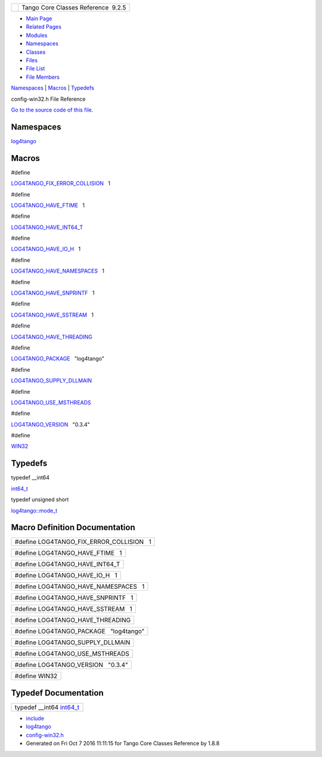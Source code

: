 +----------+---------------------------------------+
| |Logo|   | Tango Core Classes Reference  9.2.5   |
+----------+---------------------------------------+

-  `Main Page <../../index.html>`__
-  `Related Pages <../../pages.html>`__
-  `Modules <../../modules.html>`__
-  `Namespaces <../../namespaces.html>`__
-  `Classes <../../annotated.html>`__
-  `Files <../../files.html>`__

-  `File List <../../files.html>`__
-  `File Members <../../globals.html>`__

`Namespaces <#namespaces>`__ \| `Macros <#define-members>`__ \|
`Typedefs <#typedef-members>`__

config-win32.h File Reference

`Go to the source code of this
file. <../../dc/d5c/config-win32_8h_source.html>`__

Namespaces
----------

 

`log4tango <../../d4/db0/namespacelog4tango.html>`__

 

Macros
------

#define 

`LOG4TANGO\_FIX\_ERROR\_COLLISION <../../dc/d5c/config-win32_8h.html#a035f5e502e96cd5e909dc6ca33a9083c>`__   1

 

#define 

`LOG4TANGO\_HAVE\_FTIME <../../dc/d5c/config-win32_8h.html#ac492a1f9d85c862446bf20a4d71f284f>`__   1

 

#define 

`LOG4TANGO\_HAVE\_INT64\_T <../../dc/d5c/config-win32_8h.html#aef0b926c63a2735c24fb9677cb0f1015>`__

 

#define 

`LOG4TANGO\_HAVE\_IO\_H <../../dc/d5c/config-win32_8h.html#a1a6c808e0640cc974380511c6279b978>`__   1

 

#define 

`LOG4TANGO\_HAVE\_NAMESPACES <../../dc/d5c/config-win32_8h.html#ad5a921fd076de198c2e9cc83f5254376>`__   1

 

#define 

`LOG4TANGO\_HAVE\_SNPRINTF <../../dc/d5c/config-win32_8h.html#a929c3c3cdd0d6742f5b06a8015fefef1>`__   1

 

#define 

`LOG4TANGO\_HAVE\_SSTREAM <../../dc/d5c/config-win32_8h.html#abcbcf16a705691c3fc1c6842e9f2e850>`__   1

 

#define 

`LOG4TANGO\_HAVE\_THREADING <../../dc/d5c/config-win32_8h.html#ab03bddf2508202a5a163ef82f4de82c9>`__

 

#define 

`LOG4TANGO\_PACKAGE <../../dc/d5c/config-win32_8h.html#a5d9607afa531130040cef0b7fd31c021>`__   "log4tango"

 

#define 

`LOG4TANGO\_SUPPLY\_DLLMAIN <../../dc/d5c/config-win32_8h.html#a1cf708c2fca25d90f2b8633876638e2b>`__

 

#define 

`LOG4TANGO\_USE\_MSTHREADS <../../dc/d5c/config-win32_8h.html#ad6c861ed12235fbcb0697fcc7741a9fa>`__

 

#define 

`LOG4TANGO\_VERSION <../../dc/d5c/config-win32_8h.html#a9afef51901812e2daa9e7faa557c29c3>`__   "0.3.4"

 

#define 

`WIN32 <../../dc/d5c/config-win32_8h.html#a6402e8b8594280624585b8fd643bfb65>`__

 

Typedefs
--------

typedef \_\_int64 

`int64\_t <../../dc/d5c/config-win32_8h.html#a67a9885ef4908cb72ce26d75b694386c>`__

 

typedef unsigned short 

`log4tango::mode\_t <../../d4/db0/namespacelog4tango.html#af02411cb691986e819f7fbf75872b81a>`__

 

Macro Definition Documentation
------------------------------

+------------------------------------------------+
| #define LOG4TANGO\_FIX\_ERROR\_COLLISION   1   |
+------------------------------------------------+

+--------------------------------------+
| #define LOG4TANGO\_HAVE\_FTIME   1   |
+--------------------------------------+

+-------------------------------------+
| #define LOG4TANGO\_HAVE\_INT64\_T   |
+-------------------------------------+

+--------------------------------------+
| #define LOG4TANGO\_HAVE\_IO\_H   1   |
+--------------------------------------+

+-------------------------------------------+
| #define LOG4TANGO\_HAVE\_NAMESPACES   1   |
+-------------------------------------------+

+-----------------------------------------+
| #define LOG4TANGO\_HAVE\_SNPRINTF   1   |
+-----------------------------------------+

+----------------------------------------+
| #define LOG4TANGO\_HAVE\_SSTREAM   1   |
+----------------------------------------+

+--------------------------------------+
| #define LOG4TANGO\_HAVE\_THREADING   |
+--------------------------------------+

+--------------------------------------------+
| #define LOG4TANGO\_PACKAGE   "log4tango"   |
+--------------------------------------------+

+--------------------------------------+
| #define LOG4TANGO\_SUPPLY\_DLLMAIN   |
+--------------------------------------+

+-------------------------------------+
| #define LOG4TANGO\_USE\_MSTHREADS   |
+-------------------------------------+

+----------------------------------------+
| #define LOG4TANGO\_VERSION   "0.3.4"   |
+----------------------------------------+

+-----------------+
| #define WIN32   |
+-----------------+

Typedef Documentation
---------------------

+--------------------------------------------------------------------------------------------------------+
| typedef \_\_int64 `int64\_t <../../dc/d5c/config-win32_8h.html#a67a9885ef4908cb72ce26d75b694386c>`__   |
+--------------------------------------------------------------------------------------------------------+

-  `include <../../dir_93bc669b4520ad36068f344e109b7d17.html>`__
-  `log4tango <../../dir_5a849e394260fc4e91409ef0349c0857.html>`__
-  `config-win32.h <../../dc/d5c/config-win32_8h.html>`__
-  Generated on Fri Oct 7 2016 11:11:15 for Tango Core Classes Reference
   by |doxygen| 1.8.8

.. |Logo| image:: ../../logo.jpg
.. |doxygen| image:: ../../doxygen.png
   :target: http://www.doxygen.org/index.html
